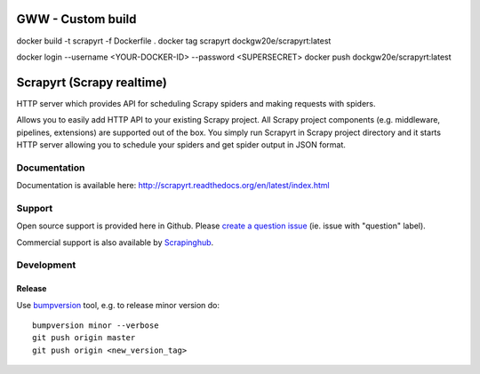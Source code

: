 ==========================
GWW - Custom build
==========================

docker build -t scrapyrt -f Dockerfile .
docker tag scrapyrt dockgw20e/scrapyrt:latest

docker login --username <YOUR-DOCKER-ID> --password <SUPERSECRET>
docker push dockgw20e/scrapyrt:latest

==========================
Scrapyrt (Scrapy realtime)
==========================

.. image:: https://travis-ci.org/scrapinghub/scrapyrt.svg?branch=master
    :target: https://travis-ci.org/scrapinghub/scrapyrt

.. image:: https://img.shields.io/pypi/pyversions/scrapyrt.svg
    :target: https://pypi.python.org/pypi/scrapyrt

.. image:: https://img.shields.io/pypi/v/scrapyrt.svg
    :target: https://pypi.python.org/pypi/scrapyrt

.. image:: https://img.shields.io/pypi/l/scrapyrt.svg
    :target: https://pypi.python.org/pypi/scrapyrt

HTTP server which provides API for scheduling Scrapy spiders and
making requests with spiders.

Allows you to easily add HTTP API to your existing Scrapy project. All Scrapy project
components (e.g. middleware, pipelines, extensions) are supported out of the box. You
simply run Scrapyrt in Scrapy project directory and it starts HTTP server allowing you
to schedule your spiders and get spider output in JSON format.


Documentation
=============

Documentation is available here: http://scrapyrt.readthedocs.org/en/latest/index.html


Support
=======

Open source support is provided here in Github. Please `create a question
issue`_ (ie. issue with "question" label).

Commercial support is also available by `Scrapinghub`_.

.. _create a question issue: https://github.com/scrapinghub/scrapyrt/issues/new?labels=question
.. _Scrapinghub: http://scrapinghub.com

Development
===========

Release
-------

Use `bumpversion`_ tool, e.g. to release minor version do::

    bumpversion minor --verbose
    git push origin master
    git push origin <new_version_tag>

.. _bumpversion: https://pypi.python.org/pypi/bumpversion

